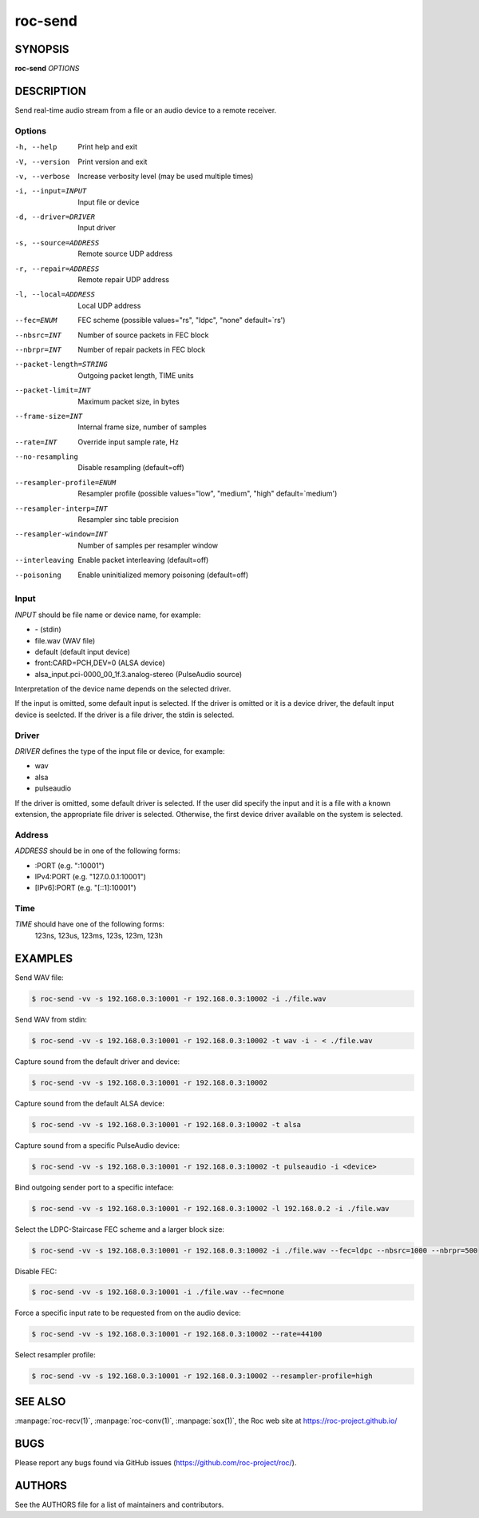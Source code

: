 roc-send
********

SYNOPSIS
========

**roc-send** *OPTIONS*

DESCRIPTION
===========

Send real-time audio stream from a file or an audio device to a remote receiver.

Options
-------

-h, --help                Print help and exit
-V, --version             Print version and exit
-v, --verbose             Increase verbosity level (may be used multiple times)
-i, --input=INPUT         Input file or device
-d, --driver=DRIVER       Input driver
-s, --source=ADDRESS      Remote source UDP address
-r, --repair=ADDRESS      Remote repair UDP address
-l, --local=ADDRESS        Local UDP address
--fec=ENUM                FEC scheme  (possible values="rs", "ldpc", "none" default=`rs')
--nbsrc=INT               Number of source packets in FEC block
--nbrpr=INT               Number of repair packets in FEC block
--packet-length=STRING    Outgoing packet length, TIME units
--packet-limit=INT        Maximum packet size, in bytes
--frame-size=INT          Internal frame size, number of samples
--rate=INT                Override input sample rate, Hz
--no-resampling           Disable resampling  (default=off)
--resampler-profile=ENUM  Resampler profile  (possible values="low", "medium", "high" default=`medium')
--resampler-interp=INT    Resampler sinc table precision
--resampler-window=INT    Number of samples per resampler window
--interleaving            Enable packet interleaving  (default=off)
--poisoning               Enable uninitialized memory poisoning (default=off)

Input
-----

*INPUT* should be file name or device name, for example:

- \- (stdin)
- file.wav (WAV file)
- default (default input device)
- front:CARD=PCH,DEV=0 (ALSA device)
- alsa_input.pci-0000_00_1f.3.analog-stereo (PulseAudio source)

Interpretation of the device name depends on the selected driver.

If the input is omitted, some default input is selected. If the driver is omitted or it is a device driver, the default input device is seelcted. If the driver is a file driver, the stdin is selected.

Driver
------

*DRIVER* defines the type of the input file or device, for example:

- wav
- alsa
- pulseaudio

If the driver is omitted, some default driver is selected. If the user did specify the input and it is a file with a known extension, the appropriate file driver is selected. Otherwise, the first device driver available on the system is selected.

Address
-------

*ADDRESS* should be in one of the following forms:

- :PORT (e.g. ":10001")
- IPv4:PORT (e.g. "127.0.0.1:10001")
- [IPv6]:PORT (e.g. "[::1]:10001")

Time
----

*TIME* should have one of the following forms:
  123ns, 123us, 123ms, 123s, 123m, 123h

EXAMPLES
========

Send WAV file:

.. code::

    $ roc-send -vv -s 192.168.0.3:10001 -r 192.168.0.3:10002 -i ./file.wav

Send WAV from stdin:

.. code::

    $ roc-send -vv -s 192.168.0.3:10001 -r 192.168.0.3:10002 -t wav -i - < ./file.wav

Capture sound from the default driver and device:

.. code::

    $ roc-send -vv -s 192.168.0.3:10001 -r 192.168.0.3:10002

Capture sound from the default ALSA device:

.. code::

    $ roc-send -vv -s 192.168.0.3:10001 -r 192.168.0.3:10002 -t alsa

Capture sound from a specific PulseAudio device:

.. code::

    $ roc-send -vv -s 192.168.0.3:10001 -r 192.168.0.3:10002 -t pulseaudio -i <device>

Bind outgoing sender port to a specific inteface:

.. code::

    $ roc-send -vv -s 192.168.0.3:10001 -r 192.168.0.3:10002 -l 192.168.0.2 -i ./file.wav

Select the LDPC-Staircase FEC scheme and a larger block size:

.. code::

    $ roc-send -vv -s 192.168.0.3:10001 -r 192.168.0.3:10002 -i ./file.wav --fec=ldpc --nbsrc=1000 --nbrpr=500

Disable FEC:

.. code::

    $ roc-send -vv -s 192.168.0.3:10001 -i ./file.wav --fec=none

Force a specific input rate to be requested from on the audio device:

.. code::

    $ roc-send -vv -s 192.168.0.3:10001 -r 192.168.0.3:10002 --rate=44100

Select resampler profile:

.. code::

    $ roc-send -vv -s 192.168.0.3:10001 -r 192.168.0.3:10002 --resampler-profile=high

SEE ALSO
========

:manpage:`roc-recv(1)`, :manpage:`roc-conv(1)`, :manpage:`sox(1)`, the Roc web site at https://roc-project.github.io/

BUGS
====

Please report any bugs found via GitHub issues (https://github.com/roc-project/roc/).

AUTHORS
=======

See the AUTHORS file for a list of maintainers and contributors.
